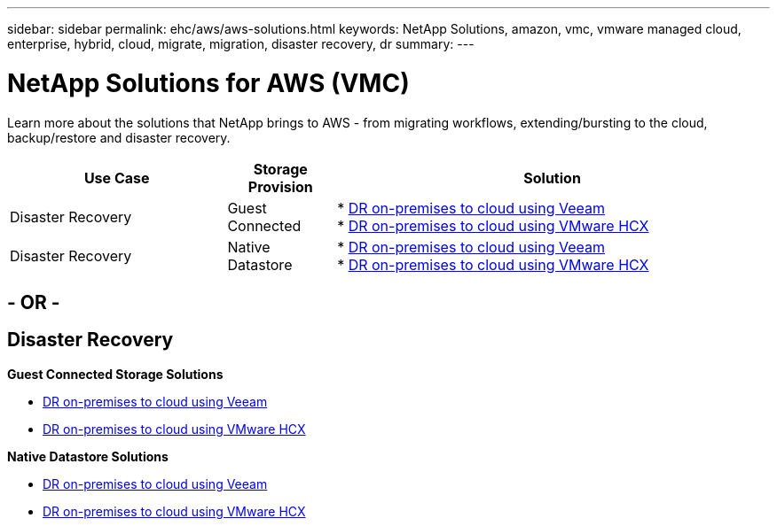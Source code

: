 ---
sidebar: sidebar
permalink: ehc/aws/aws-solutions.html
keywords: NetApp Solutions, amazon, vmc, vmware managed cloud, enterprise, hybrid, cloud, migrate, migration, disaster recovery, dr
summary:
---

= NetApp Solutions for AWS (VMC)
:hardbreaks:
:nofooter:
:icons: font
:linkattrs:
:imagesdir: ./../../media/

[.lead]
Learn more about the solutions that NetApp brings to AWS - from migrating workflows, extending/bursting to the cloud, backup/restore and disaster recovery.

[width=100%,cols="2,1,4",frame=none,grid=rows]
|===
| *Use Case* | *Storage Provision* | *Solution*

| Disaster Recovery |  Guest Connected
|
* link:aws-guest-dr.html#veeam[DR on-premises to cloud using Veeam]
* link:aws-quest-dr.html#hcx[DR on-premises to cloud using VMware HCX]

| Disaster Recovery | Native Datastore
|
* link:aws-native-dr.html#veeam[DR on-premises to cloud using Veeam]
* link:aws-native-dr.html#hcx[DR on-premises to cloud using VMware HCX]
|===

== - OR -

== Disaster Recovery

*Guest Connected Storage Solutions*

* link:aws-guest-dr.html#veeam[DR on-premises to cloud using Veeam]
* link:aws-quest-dr.html#hcx[DR on-premises to cloud using VMware HCX]

*Native Datastore Solutions*

* link:aws-native-dr.html#veeam[DR on-premises to cloud using Veeam]
* link:aws-native-dr.html#hcx[DR on-premises to cloud using VMware HCX]
